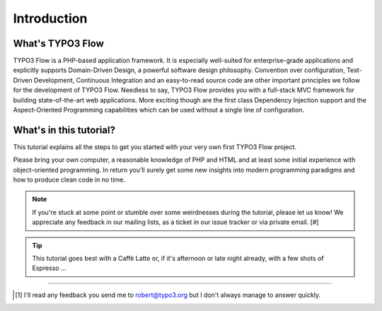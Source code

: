 ============
Introduction
============

.. sectionauthor:: Robert Lemke <robert@typo3.org>

What's TYPO3 Flow
=================

TYPO3 Flow is a PHP-based application framework. It is especially well-suited for
enterprise-grade applications and explicitly supports Domain-Driven Design, a
powerful software design philosophy. Convention over configuration, Test-Driven
Development, Continuous Integration and an easy-to-read source code are other
important principles we follow for the development of TYPO3 Flow. Needless to say,
TYPO3 Flow provides you with a full-stack MVC framework for building
state-of-the-art web applications. More exciting though are the first class
Dependency Injection support and the Aspect-Oriented Programming capabilities
which can be used without a single line of configuration.

What's in this tutorial?
========================

This tutorial explains all the steps to get you started with your very own
first TYPO3 Flow project.

Please bring your own computer, a reasonable knowledge of PHP and HTML and at
least some initial experience with object-oriented programming. In return
you'll surely get some new insights into modern programming paradigms and how
to produce clean code in no time.

.. note::
	If you're stuck at some point or stumble over some weirdnesses during the
	tutorial, please let us know! We appreciate any feedback in our mailing
	lists, as a ticket in our issue tracker or via private email. [#]

.. tip::
	This tutorial goes best with a Caffè Latte or, if it's afternoon or late night
	already, with a few shots of Espresso ...

------

.. [#] I'll read any feedback you send me to robert@typo3.org but I don't always manage to answer quickly.

